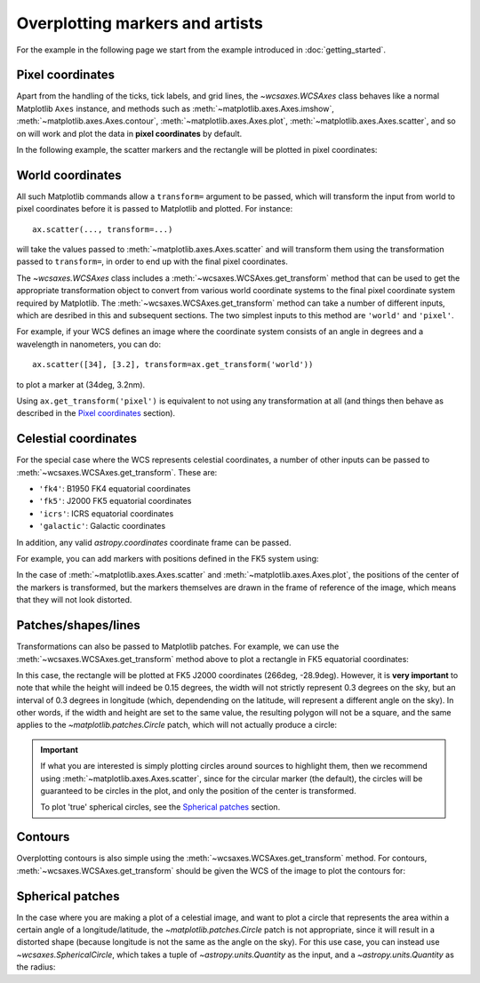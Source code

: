 ================================
Overplotting markers and artists
================================

For the example in the following page we start from the example introduced in
:doc:`getting_started`.

.. plot::
   :context: reset
   :nofigs:

    from astropy.wcs import WCS
    from wcsaxes import datasets

    hdu = datasets.fetch_msx_hdu()
    wcs = WCS(hdu.header)

    import matplotlib.pyplot as plt

    fig = plt.figure()
    ax = fig.add_axes([0.1, 0.1, 0.8, 0.8], projection=wcs)

    ax.imshow(hdu.data, vmin=-2.e-5, vmax=2.e-4, cmap=plt.cm.gist_heat,
              origin='lower')


Pixel coordinates
=================

Apart from the handling of the ticks, tick labels, and grid lines, the
`~wcsaxes.WCSAxes` class behaves like a normal Matplotlib
``Axes`` instance, and methods such as
:meth:`~matplotlib.axes.Axes.imshow`,
:meth:`~matplotlib.axes.Axes.contour`,
:meth:`~matplotlib.axes.Axes.plot`,
:meth:`~matplotlib.axes.Axes.scatter`, and so on will work and plot the
data in **pixel coordinates** by default.

In the following example, the scatter markers and the rectangle will be plotted
in pixel coordinates:

.. plot::
   :context:
   :include-source:
   :align: center

    # The following line makes it so that the zoom level no longer changes,
    # otherwise Matplotlib has a tendency to zoom out when adding overlays.
    ax.set_autoscale_on(False)

    # Add a rectangle with bottom left corner at pixel position (30, 50) with a
    # width and height of 60 and 50 pixels respectively.
    from matplotlib.patches import Rectangle
    r = Rectangle((30., 50.), 60., 50., edgecolor='yellow', facecolor='none')
    ax.add_patch(r)

    # Add three markers at (40, 30), (100, 130), and (130, 60). The facecolor is
    # a transparent white (0.5 is the alpha value).
    ax.scatter([40, 100, 130], [30, 130, 60], s=100, edgecolor='white', facecolor=(1, 1, 1, 0.5))

World coordinates
=================

All such Matplotlib commands allow a ``transform=`` argument to be passed,
which will transform the input from world to pixel coordinates before it is
passed to Matplotlib and plotted. For instance::

    ax.scatter(..., transform=...)
    
will take the values passed to :meth:`~matplotlib.axes.Axes.scatter` and will
transform them using the transformation passed to ``transform=``, in order to
end up with the final pixel coordinates.

The `~wcsaxes.WCSAxes` class includes a :meth:`~wcsaxes.WCSAxes.get_transform`
method that can be used to get the appropriate transformation object to convert
from various world coordinate systems to the final pixel coordinate system
required by Matplotlib. The :meth:`~wcsaxes.WCSAxes.get_transform` method can
take a number of different inputs, which are desribed in this and subsequent
sections. The two simplest inputs to this method are ``'world'`` and
``'pixel'``.

For example, if your WCS defines an image where the coordinate system consists of an angle in degrees and a wavelength in nanometers, you can do::

    ax.scatter([34], [3.2], transform=ax.get_transform('world'))
    
to plot a marker at (34deg, 3.2nm). 

Using ``ax.get_transform('pixel')`` is equivalent to not using any
transformation at all (and things then behave as described in the `Pixel
coordinates`_ section).

Celestial coordinates
=====================

For the special case where the WCS represents celestial coordinates, a number
of other inputs can be passed to :meth:`~wcsaxes.WCSAxes.get_transform`. These
are:

* ``'fk4'``: B1950 FK4 equatorial coordinates
* ``'fk5'``: J2000 FK5 equatorial coordinates
* ``'icrs'``: ICRS equatorial coordinates
* ``'galactic'``: Galactic coordinates

In addition, any valid `astropy.coordinates` coordinate frame can be passed.

For example, you can add markers with positions defined in the FK5 system using:

.. plot::
   :context: reset
   :nofigs:

    from astropy.wcs import WCS
    from wcsaxes import datasets
    from matplotlib.patches import Rectangle

    hdu = datasets.fetch_msx_hdu()
    wcs = WCS(hdu.header)

    import matplotlib.pyplot as plt

    fig = plt.figure()
    ax = fig.add_axes([0.1, 0.1, 0.8, 0.8], projection=wcs)

    ax.imshow(hdu.data, vmin=-2.e-5, vmax=2.e-4, cmap=plt.cm.gist_heat,
              origin='lower')

    ax.set_autoscale_on(False)

.. plot::
   :context:
   :include-source:
   :align: center

    ax.scatter(266.78238, -28.769255, transform=ax.get_transform('fk5'), s=300,
               edgecolor='white', facecolor='none')
    
In the case of :meth:`~matplotlib.axes.Axes.scatter` and :meth:`~matplotlib.axes.Axes.plot`, the positions of the center of the markers is transformed, but the markers themselves are drawn in the frame of reference of the image, which means that they will not look distorted.

Patches/shapes/lines
====================

Transformations can also be passed to Matplotlib patches. For example, we can
use the :meth:`~wcsaxes.WCSAxes.get_transform` method above to plot a rectangle
in FK5 equatorial coordinates:

.. plot::
   :context: reset
   :nofigs:

    from astropy.wcs import WCS
    from wcsaxes import datasets
    from matplotlib.patches import Rectangle

    hdu = datasets.fetch_msx_hdu()
    wcs = WCS(hdu.header)

    import matplotlib.pyplot as plt

    fig = plt.figure()
    ax = fig.add_axes([0.1, 0.1, 0.8, 0.8], projection=wcs)

    ax.imshow(hdu.data, vmin=-2.e-5, vmax=2.e-4, cmap=plt.cm.gist_heat,
              origin='lower')

    ax.set_autoscale_on(False)

.. plot::
   :context:
   :include-source:
   :align: center

    r = Rectangle((266.0, -28.9), 0.3, 0.15, edgecolor='green', facecolor='none',
                  transform=ax.get_transform('fk5'))
    ax.add_patch(r)

In this case, the rectangle will be plotted at FK5 J2000 coordinates (266deg, -28.9deg). However, it is **very important** to note that while the height will indeed be 0.15 degrees, the width will not strictly represent 0.3 degrees on the sky, but an interval of 0.3 degrees in longitude (which, dependending on the latitude, will represent a different angle on the sky). In other words, if the width and height are set to the same value, the resulting polygon will not be a square, and the same applies to the `~matplotlib.patches.Circle` patch, which will not actually produce a circle:

.. plot::
   :context:
   :include-source:
   :align: center

    from matplotlib.patches import Circle

    r = Rectangle((266.4, -28.9), 0.3, 0.3, edgecolor='cyan', facecolor='none',
                  transform=ax.get_transform('fk5'))
    ax.add_patch(r)

    c = Circle((266.4, -29.1), 0.15, edgecolor='yellow', facecolor='none',
                  transform=ax.get_transform('fk5'))
    ax.add_patch(c)



.. important:: If what you are interested is simply plotting circles around 
               sources to highlight them, then we recommend using
               :meth:`~matplotlib.axes.Axes.scatter`, since for the circular
               marker (the default), the circles will be guaranteed to be
               circles in the plot, and only the position of the center is
               transformed.

               To plot 'true' spherical circles, see the `Spherical patches`_
               section.

Contours
========

Overplotting contours is also simple using the
:meth:`~wcsaxes.WCSAxes.get_transform` method. For contours,
:meth:`~wcsaxes.WCSAxes.get_transform` should be given the WCS of the
image to plot the contours for:

.. plot::
   :context: reset
   :nofigs:

    from astropy.wcs import WCS
    from wcsaxes import datasets
    from matplotlib.patches import Rectangle

    hdu = datasets.fetch_msx_hdu()
    wcs = WCS(hdu.header)

    import matplotlib.pyplot as plt

    fig = plt.figure()
    ax = fig.add_axes([0.1, 0.1, 0.8, 0.8], projection=wcs)

    ax.imshow(hdu.data, vmin=-2.e-5, vmax=2.e-4, cmap=plt.cm.gist_heat,
              origin='lower')

    ax.set_autoscale_on(False)

.. plot::
   :context:
   :include-source:
   :align: center

    hdu = datasets.fetch_bolocam_hdu()
    ax.contour(hdu.data, transform=ax.get_transform(WCS(hdu.header)),
               levels=[1,2,3,4,5,6], colors='white')

Spherical patches
=================

In the case where you are making a plot of a celestial image, and want to plot a circle that represents the area within a certain angle of a longitude/latitude, the `~matplotlib.patches.Circle` patch is not appropriate, since it will result in a distorted shape (because longitude is not the same as the angle on the sky). For this use case, you can instead use `~wcsaxes.SphericalCircle`, which takes a tuple of `~astropy.units.Quantity` as the input, and a `~astropy.units.Quantity` as the radius:

.. plot::
   :context: reset
   :nofigs:

    from astropy.wcs import WCS
    from wcsaxes import datasets
    from matplotlib.patches import Rectangle

    hdu = datasets.fetch_msx_hdu()
    wcs = WCS(hdu.header)

    import matplotlib.pyplot as plt

    fig = plt.figure()
    ax = fig.add_axes([0.1, 0.1, 0.8, 0.8], projection=wcs)

    ax.imshow(hdu.data, vmin=-2.e-5, vmax=2.e-4, cmap=plt.cm.gist_heat,
              origin='lower')

    ax.set_autoscale_on(False)

.. plot::
   :context:
   :include-source:
   :align: center

    from astropy import units as u
    from wcsaxes import SphericalCircle
    
    r = SphericalCircle((266.4 * u.deg, -29.1 * u.deg), 0.15 * u.degree,
                         edgecolor='yellow', facecolor='none',
                         transform=ax.get_transform('fk5'))
    ax.add_patch(r)